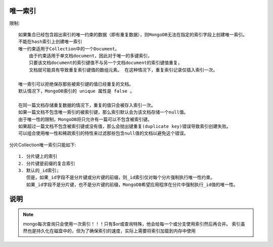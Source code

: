 唯一索引
========

限制::

    如果集合已经包含超出索引的唯一约束的数据（即有重复数据），则MongoDB无法在指定的索引字段上创建唯一索引。
    不能在hash索引上创建唯一索引
    唯一约束适用于Collection中的一个Document。
        由于约束适用于单文档document，因此对于唯一的多键索引，
        只要该文档document的索引键值不与另一个文档document的索引键值重复，
        文档就可能具有导致重复索引键值的数组元素。 在这种情况下，重复索引记录仅插入索引一次。

    唯一索引可以拒绝保存那些被索引键的值已经重复的文档。
    默认情况下，MongoDB索引的 unique 属性是 false 。

    在同一篇文档存储重复数据的情况下，重复的值只会被存入索引一次。
    如果一篇文档不包含唯一索引的被索引键，那么索引默认会为该文档存储一个null值。
    由于唯一性的限制，MongoDB将只允许有一篇可以不包含被索引键。
    如果超过一篇文档不包含被索引键或没有值，那么会抛出键重复(duplicate key)错误导致索引创建失败。
    可以组合使用唯一性和稀疏索引的特性来过滤那些包含null值的文档以避免这个错误。


分片Collection唯一索引只能如下::

    1. 分片键上的索引
    2. 分片键是前缀的复合索引
    3. 默认的_id索引; 
       但是，如果_id字段不是分片键或分片键的前缀，则_id索引仅对每个分片强制执行唯一性约束。
       如果_id字段不是分片键，也不是分片键的前缀，MongoDB希望应用程序在分片中强制执行_id值的唯一性。




说明
====

.. note:: mongo每次查询只会使用一次索引！！！只有$or或查询特殊，他会给每一个或分支使用索引然后再合并。 索引虽然也是持久化在磁盘中的，但为了确保索引的速度，实际上需要将索引加载到内存中使用






